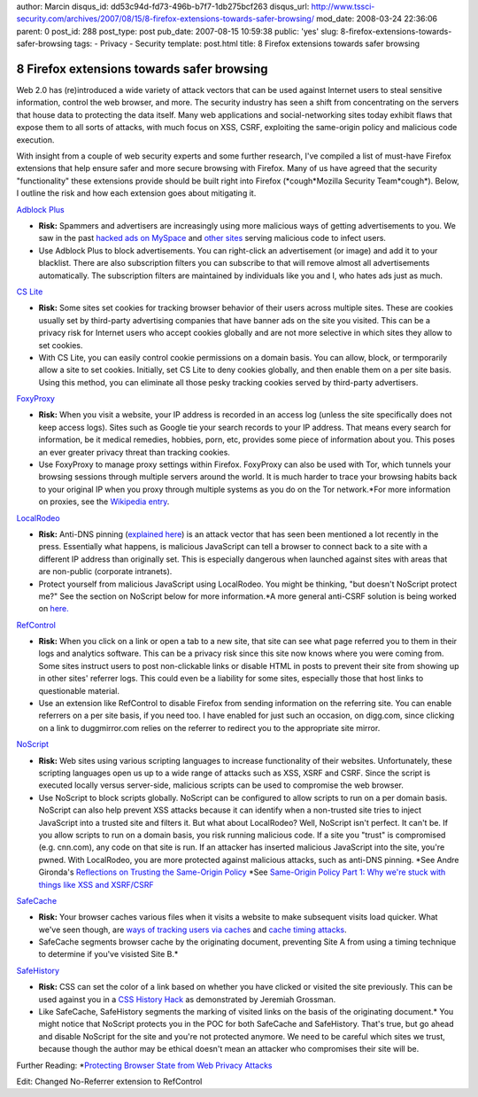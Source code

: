 author: Marcin
disqus_id: dd53c94d-fd73-496b-b7f7-1db275bcf263
disqus_url: http://www.tssci-security.com/archives/2007/08/15/8-firefox-extensions-towards-safer-browsing/
mod_date: 2008-03-24 22:36:06
parent: 0
post_id: 288
post_type: post
pub_date: 2007-08-15 10:59:38
public: 'yes'
slug: 8-firefox-extensions-towards-safer-browsing
tags:
- Privacy
- Security
template: post.html
title: 8 Firefox extensions towards safer browsing

8 Firefox extensions towards safer browsing
###########################################

Web 2.0 has (re)introduced a wide variety of attack vectors that can be
used against Internet users to steal sensitive information, control the
web browser, and more. The security industry has seen a shift from
concentrating on the servers that house data to protecting the data
itself. Many web applications and social-networking sites today exhibit
flaws that expose them to all sorts of attacks, with much focus on XSS,
CSRF, exploiting the same-origin policy and malicious code execution.

With insight from a couple of web security experts and some further
research, I've compiled a list of must-have Firefox extensions that help
ensure safer and more secure browsing with Firefox. Many of us have
agreed that the security "functionality" these extensions provide should
be built right into Firefox (\*cough\*Mozilla Security Team\*cough\*).
Below, I outline the risk and how each extension goes about mitigating
it.

`Adblock Plus <https://addons.mozilla.org/en-US/firefox/addon/1865>`_

-  **Risk:** Spammers and advertisers are increasingly using more
   malicious ways of getting advertisements to you. We saw in the past
   `hacked ads on
   MySpace <http://blog.washingtonpost.com/securityfix/2006/07/myspace_ad_served_adware_to_mo.html>`_
   and `other
   sites <http://news.netcraft.com/archives/2004/08/06/phishing_attacks_using_banner_ads_to_spread_malware.html>`_
   serving malicious code to infect users.
-  Use Adblock Plus to block advertisements. You can right-click an
   advertisement (or image) and add it to your blacklist. There are also
   subscription filters you can subscribe to that will remove almost all
   advertisements automatically. The subscription filters are maintained
   by individuals like you and I, who hates ads just as much.

`CS Lite <http://forum.softwareblaze.com/viewtopic.php?p=501>`_

-  **Risk:** Some sites set cookies for tracking browser behavior of
   their users across multiple sites. These are cookies usually set by
   third-party advertising companies that have banner ads on the site
   you visited. This can be a privacy risk for Internet users who accept
   cookies globally and are not more selective in which sites they allow
   to set cookies.
-  With CS Lite, you can easily control cookie permissions on a domain
   basis. You can allow, block, or termporarily allow a site to set
   cookies. Initially, set CS Lite to deny cookies globally, and then
   enable them on a per site basis. Using this method, you can eliminate
   all those pesky tracking cookies served by third-party advertisers.

`FoxyProxy <https://addons.mozilla.org/en-US/firefox/addon/2464>`_

-  **Risk:** When you visit a website, your IP address is recorded in an
   access log (unless the site specifically does not keep access logs).
   Sites such as Google tie your search records to your IP address. That
   means every search for information, be it medical remedies, hobbies,
   porn, etc, provides some piece of information about you. This poses
   an ever greater privacy threat than tracking cookies.
-  Use FoxyProxy to manage proxy settings within Firefox. FoxyProxy can
   also be used with Tor, which tunnels your browsing sessions through
   multiple servers around the world. It is much harder to trace your
   browsing habits back to your original IP when you proxy through
   multiple systems as you do on the Tor network.\*For more information
   on proxies, see the `Wikipedia
   entry <http://en.wikipedia.org/wiki/Proxy_server>`_.

`LocalRodeo <http://databasement.net/labs/localrodeo/>`_

-  **Risk:** Anti-DNS pinning (`explained
   here <http://christ1an.blogspot.com/2007/07/dns-pinning-explained.html>`_)
   is an attack vector that has seen been mentioned a lot recently in
   the press. Essentially what happens, is malicious JavaScript can tell
   a browser to connect back to a site with a different IP address than
   originally set. This is especially dangerous when launched against
   sites with areas that are non-public (corporate intranets).
-  Protect yourself from malicious JavaScript using LocalRodeo. You
   might be thinking, "but doesn't NoScript protect me?" See the section
   on NoScript below for more information.\*A more general anti-CSRF
   solution is being worked on
   `here. <http://www.nongnu.org/requestrodeo/>`_

`RefControl <https://addons.mozilla.org/en-US/firefox/addon/953>`_

-  **Risk:** When you click on a link or open a tab to a new site, that
   site can see what page referred you to them in their logs and
   analytics software. This can be a privacy risk since this site now
   knows where you were coming from. Some sites instruct users to post
   non-clickable links or disable HTML in posts to prevent their site
   from showing up in other sites' referrer logs. This could even be a
   liability for some sites, especially those that host links to
   questionable material.
-  Use an extension like RefControl to disable Firefox from sending
   information on the referring site. You can enable referrers on a per
   site basis, if you need too. I have enabled for just such an
   occasion, on digg.com, since clicking on a link to duggmirror.com
   relies on the referrer to redirect you to the appropriate site
   mirror.

`NoScript <https://addons.mozilla.org/en-US/firefox/addon/722>`_

-  **Risk:** Web sites using various scripting languages to increase
   functionality of their websites. Unfortunately, these scripting
   languages open us up to a wide range of attacks such as XSS, XSRF and
   CSRF. Since the script is executed locally versus server-side,
   malicious scripts can be used to compromise the web browser.
-  Use NoScript to block scripts globally. NoScript can be configured to
   allow scripts to run on a per domain basis. NoScript can also help
   prevent XSS attacks because it can identify when a non-trusted site
   tries to inject JavaScript into a trusted site and filters it. But
   what about LocalRodeo? Well, NoScript isn't perfect. It can't be. If
   you allow scripts to run on a domain basis, you risk running
   malicious code. If a site you "trust" is compromised (e.g. cnn.com),
   any code on that site is run. If an attacker has inserted malicious
   JavaScript into the site, you're pwned. With LocalRodeo, you are more
   protected against malicious attacks, such as anti-DNS pinning.
   \*See Andre Gironda's `Reflections on Trusting the Same-Origin
   Policy <http://www.owasp.org/images/9/91/Same-origin.pdf>`_ \*See
   `Same-Origin Policy Part 1: Why we're stuck with things like XSS and
   XSRF/CSRF <http://taossa.com/index.php/2007/02/08/same-origin-policy/>`_

`SafeCache <https://addons.mozilla.org/en-US/firefox/addon/1474>`_

-  **Risk:** Your browser caches various files when it visits a website
   to make subsequent visits load quicker. What we've seen though, are
   `ways of tracking users via
   caches <http://sourcefrog.net/projects/meantime/>`_ and `cache timing
   attacks <http://kuza55.blogspot.com/2007/02/better-web-cache-timing-attack.html>`_.
-  SafeCache segments browser cache by the originating document,
   preventing Site A from using a timing technique to determine if
   you've visisted Site B.\*

`SafeHistory <https://addons.mozilla.org/en-US/firefox/addon/1502>`_

-  **Risk:** CSS can set the color of a link based on whether you have
   clicked or visited the site previously. This can be used against you
   in a `CSS History
   Hack <http://jeremiahgrossman.blogspot.com/2006/08/i-know-where-youve-been.html>`_
   as demonstrated by Jeremiah Grossman.
-  Like SafeCache, SafeHistory segments the marking of visited links on
   the basis of the originating document.\* You might notice that
   NoScript protects you in the POC for both SafeCache and SafeHistory.
   That's true, but go ahead and disable NoScript for the site and
   you're not protected anymore. We need to be careful which sites we
   trust, because though the author may be ethical doesn't mean an
   attacker who compromises their site will be.

Further Reading: \*\ `Protecting Browser State from Web Privacy
Attacks <http://crypto.stanford.edu/sameorigin/sameorigin.pdf>`_

Edit: Changed No-Referrer extension to RefControl
